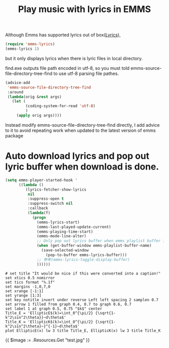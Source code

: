 #+TITLE: Play music with lyrics in EMMS
Although Emms has supported lyrics out of box([[https://www.gnu.org/software/emms/manual/#Lyrics][Lyrics]]),
#+BEGIN_SRC emacs-lisp
  (require 'emms-lyrics)
  (emms-lyrics 1)
#+END_SRC

but it only displays lyrics when there is lyric files in local directory.

find.exe outputs file path encoded in utf-8, so you must told emms-source-file-directory-tree-find
to use utf-8 parsing file pathes.
#+BEGIN_SRC emacs-lisp
  (advice-add
   'emms-source-file-directory-tree-find
   :around
   (lambda(orig &rest args)
	 (let (
		   (coding-system-for-read 'utf-8)
		   )
	   (apply orig args))))
#+END_SRC

Instead modify emms-source-file-directory-tree-find directly, I add advice to it to avoid repeating work when updated to the latest version of emms package 

* Auto download lyrics and pop out lyric buffer when download is done.
#+BEGIN_SRC emacs-lisp
  (setq emms-player-started-hook '
		((lambda ()
		   (lyrics-fetcher-show-lyrics
			nil
			:suppress-open t
			:suppress-switch nil
			:callback
			(lambda(f)
			  (progn
				(emms-lyrics-start)
				(emms-last-played-update-current)
				(emms-playing-time-start)
				(emms-mode-line-alter)
				;; Only pop out lyrics buffer when emms playlist buffer is displayed.
				(when (get-buffer-window emms-playlist-buffer-name)
				  (save-selected-window
					(pop-to-buffer emms-lyrics-buffer)))
				;; 参考(emms-lyrics-toggle-display-buffer)
				))))))
#+END_SRC
#+BEGIN_SRC gnuplot :file test.jpg
  # set title "It would be nice if this were converted into a caption!"
  set xtics 0.5 nomirror
  set tics format "%.1f"
  set margins -1,0,7,0
  set xrange [-1:1]
  set yrange [1:3]
  set key notitle invert under reverse Left left spacing 2 samplen 0.7
  set arrow 1 filled from graph 0.4, 0.7 to graph 0.6, 0.7
  set label 1 at graph 0.5, 0.75 "$k$" center
  Title_E = 'EllipticE$(k)=\int_0^{\pi/2} {\sqrt{1-k^2\sin^2\theta}}~d\theta$'
  Title_K = 'EllipticK$(k)=\int_0^{\pi/2} {\sqrt{1-k^2\sin^2\theta}~}^{-1}~d\theta$'
  plot EllipticE(x) lw 3 title Title_E, EllipticK(x) lw 3 title Title_K
#+END_SRC

#+RESULTS:
[[file:test.jpg]]

{{ $image := .Resources.Get "test.jpg" }}

#+RESULTS:
[[file:test.png]]
